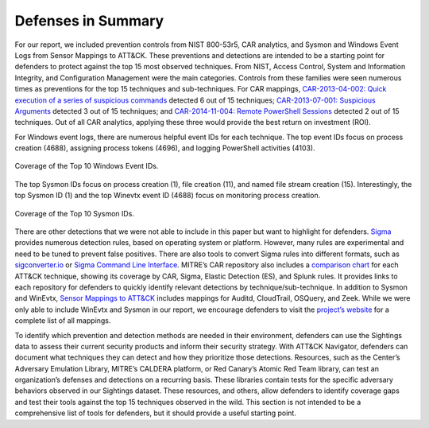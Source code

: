 Defenses in Summary
===================
For our report, we included prevention controls from NIST 800-53r5, CAR analytics, and Sysmon and Windows Event Logs from Sensor Mappings to ATT&CK. These preventions and detections are intended to be a starting point for defenders to protect against the top 15 most observed techniques. From NIST, Access Control, System and Information Integrity, and Configuration Management were the main categories. Controls from these families were seen numerous times as preventions for the top 15 techniques and sub-techniques. For CAR mappings, `CAR-2013-04-002: Quick execution of a series of suspicious commands <https://car.mitre.org/analytics/CAR-2013-04-002/>`_ detected 6 out of 15 techniques; `CAR-2013-07-001: Suspicious Arguments <https://car.mitre.org/analytics/CAR-2013-07-001/>`_ detected 3 out of 15 techniques; and `CAR-2014-11-004: Remote PowerShell Sessions <https://car.mitre.org/analytics/CAR-2014-11-004/>`_ detected 2 out of 15 techniques. Out of all CAR analytics, applying these three would provide the best return on investment (ROI).

For Windows event logs, there are numerous helpful event IDs for each technique. The top event IDs focus on process creation (4688), assigning process tokens (4696), and logging PowerShell activities (4103).  

.. figure:: _static/labeled_winevtx_id.png
   :alt: Coverage of the Top 10 Windows Event IDs.
   :align: center

   Coverage of the Top 10 Windows Event IDs.

The top Sysmon IDs focus on process creation (1), file creation (11), and named file stream creation (15). Interestingly, the top Sysmon ID (1) and the top Winevtx event ID (4688) focus on monitoring process creation.

.. figure:: _static/labeled_sysmon_id.png
   :alt: Coverage of the Top 10 Sysmon IDs. 
   :align: center

   Coverage of the Top 10 Sysmon IDs.

There are other detections that we were not able to include in this paper but want to highlight for defenders. `Sigma <https://github.com/SigmaHQ/sigma/tree/master>`_ provides numerous detection rules, based on operating system or platform. However, many rules are experimental and need to be tuned to prevent false positives. There are also tools to convert Sigma rules into different formats, such as `sigconverter.io <https://sigconverter.io/>`_ or `Sigma Command Line Interface <https://github.com/SigmaHQ/sigma-cli>`_. MITRE’s CAR repository also includes a `comparison chart <https://car.mitre.org/coverage/>`_ for each ATT&CK technique, showing its coverage by CAR, Sigma, Elastic Detection (ES), and Splunk rules. It provides links to each repository for defenders to quickly identify relevant detections by technique/sub-technique. In addition to Sysmon and WinEvtx, `Sensor Mappings to ATT&CK <https://github.com/center-for-threat-informed-defense/sensor-mappings-to-attack/tree/main/mappings/input/enterprise/csv>`_ includes mappings for Auditd, CloudTrail, OSQuery, and Zeek. While we were only able to include WinEvtx and Sysmon in our report, we encourage defenders to visit the `project’s website <https://center-for-threat-informed-defense.github.io/sensor-mappings-to-attack/>`_ for a complete list of all mappings.

To identify which prevention and detection methods are needed in their environment, defenders can use the Sightings data to assess their current security products and inform their security strategy. With ATT&CK Navigator, defenders can document what techniques they can detect and how they prioritize those detections. Resources, such as the Center’s Adversary Emulation Library, MITRE’s CALDERA platform, or Red Canary’s Atomic Red Team library, can test an organization’s defenses and detections on a recurring basis. These libraries contain tests for the specific adversary behaviors observed in our Sightings dataset. These resources, and others, allow defenders to identify coverage gaps and test their tools against the top 15 techniques observed in the wild. This section is not intended to be a comprehensive list of tools for defenders, but it should provide a useful starting point.  